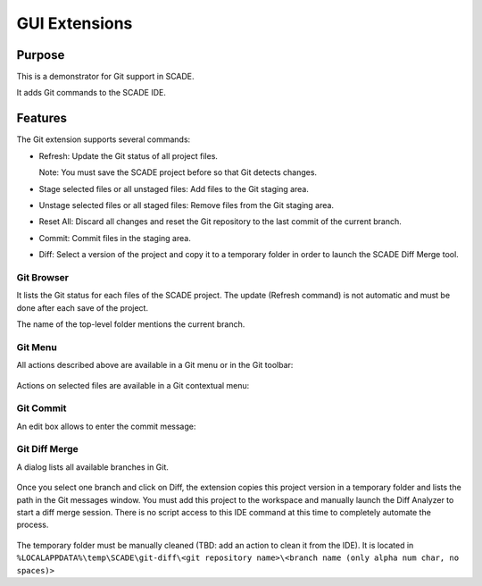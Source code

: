GUI Extensions
==============

Purpose
-------
This is a demonstrator for Git support in SCADE.

It adds Git commands to the SCADE IDE.

Features
--------

The Git extension supports several commands:

* Refresh: Update the Git status of all project files.

  Note: You must save the SCADE project before so that Git detects changes.

* Stage selected files or all unstaged files: Add files to the Git staging area.
* Unstage selected files or all staged files: Remove files from the Git staging area.
* Reset All: Discard all changes and reset the Git repository to the last commit of the current branch.
* Commit: Commit files in the staging area.
* Diff: Select a version of the project and copy it to a temporary folder in order to launch the SCADE Diff Merge tool.

Git Browser
~~~~~~~~~~~

It lists the Git status for each files of the SCADE project.
The update (Refresh command) is not automatic and must be done after each save of the project.

The name of the top-level folder mentions the current branch.

.. figure:: /_static/Gittab.png

Git Menu
~~~~~~~~

All actions described above are available in a Git menu or in the Git toolbar:

.. figure:: /_static/Gitmenu.png

Actions on selected files are available in a Git contextual menu:

.. figure:: /_static/Gittabcontext.png

Git Commit
~~~~~~~~~~

An edit box allows to enter the commit message:

.. figure:: /_static/Gitcommit.png

Git Diff Merge
~~~~~~~~~~~~~~

A dialog lists all available branches in Git.

.. figure:: /_static/Gitdiff.png

Once you select one branch and click on Diff, the extension copies this project
version in a temporary folder and lists the path in the Git messages window.
You must add this project to the workspace and manually launch the
Diff Analyzer to start a diff merge session.
There is no script access to this IDE command at this time to completely
automate the process.

.. figure:: /_static/Gitdifflog.png

The temporary folder must be manually cleaned (TBD: add an action to clean it from the IDE).
It is located in ``%LOCALAPPDATA%\temp\SCADE\git-diff\<git repository name>\<branch name (only alpha num char, no spaces)>``

..
    ## Installation

    ### Ansys SCADE Packages Manager
    Refer to the [Ansys SCADE Packages Manager](https://niclineseg.ansys.com/eseg/packages-manager) documentation on how to install a SCADE extension.

    ### Manual install
    Go to ``https://niclineseg.ansys.com/groups/eseg/-/packages``, click on the latest ansys-scade-packagesmanager version and on the new page download the \*.whl file under the Files section at bottom and place it in a local folder.

    Then use the command:
    ```console
    "C:\Program Files\ANSYS Inc\<SCADE version>\SCADE\contrib\<Python version>\python.exe" -m pip install ansys-scade-packagesmanager --user --find-links=<path of the folder where you downloaded the whl file>
    ```
    There is a specific Python version for each SCADE Version.
    | SCADE Versions | Python Versions |
    |----------------|-----------------|
    | -> v194        | Python34        |
    | v201 -> v231   | Python37        |
    | v232 ->        | Python310       |

    Packages are installed to the Python user install directory (--user): %APPDATA%\Python\<Python version>

    It means that a package installed with Python37 is available for all SCADE versions using this Python version. There is no need to install a SCADE package for each SCADE version.

    ### Post Installation (manual install)

    The SCADE package must be registered as a SCADE extension. Run the registration script installed with the package:
    ```console
    %APPDATA%\Python\<Python version>\Scripts\register_ansys_scade_gitextension
    ```

    The script also automatically configures git with:
    * register the etpmerge custom merge driver in Git global settings
    ```console
    git config --global merge.etpmerge.name "Merge for SCADE project files"
    git config --global merge.etpmerge.driver "\"%APPDATA%\Python\Python%PYTHON_VERSION%\Scripts\etpmerge.exe\" -b %O -l %A -r %B -m %A"
    git config --global merge.etpmerge.trustexitcode "true"
    ```

    * register no diff for xscade files
    ```console
    git config --global merge.xscademerge.name "Merge for SCADE model files"
    git config --global merge.xscademerge.driver "exit 1"
    git config --global merge.xscademerge.trustexitcode "true"
    ```

    * configure global .gitattributes use etpmerge & xscademerge for all etp & xscade files
    %USERPROFILE%\.config\git\attributes
    ```console
    *.etp merge=etpmerge"
    *.xscade merge=xscademerge"
    ```
